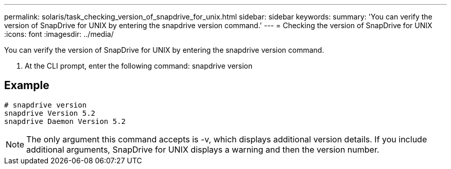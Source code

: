 ---
permalink: solaris/task_checking_version_of_snapdrive_for_unix.html
sidebar: sidebar
keywords: 
summary: 'You can verify the version of SnapDrive for UNIX by entering the snapdrive version command.'
---
= Checking the version of SnapDrive for UNIX
:icons: font
:imagesdir: ../media/

[.lead]
You can verify the version of SnapDrive for UNIX by entering the snapdrive version command.

. At the CLI prompt, enter the following command: snapdrive version

== Example

----
# snapdrive version
snapdrive Version 5.2
snapdrive Daemon Version 5.2
----

NOTE: The only argument this command accepts is -v, which displays additional version details. If you include additional arguments, SnapDrive for UNIX displays a warning and then the version number.
